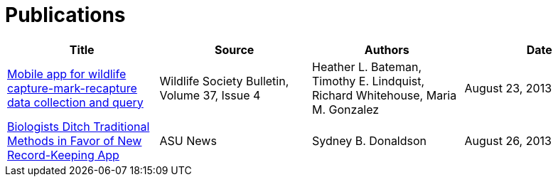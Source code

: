 = Publications

[cols="1,1,1,1", options="header", frame="topbot", grid="rows"]
|===
| Title | Source | Authors | Date

| link:http://onlinelibrary.wiley.com/doi/10.1002/wsb.322/abstract[Mobile app for wildlife capture-mark-recapture data collection and query]
| Wildlife Society Bulletin, Volume 37, Issue 4
| Heather L. Bateman, Timothy E. Lindquist, Richard Whitehouse, Maria M. Gonzalez
| August 23, 2013

| link:https://news.asu.edu/content/biologists-ditch-traditional-methods-favor-new-record-keeping-app[Biologists Ditch Traditional Methods in Favor of New Record-Keeping App]
| ASU News
| Sydney B. Donaldson
| August 26, 2013
|===